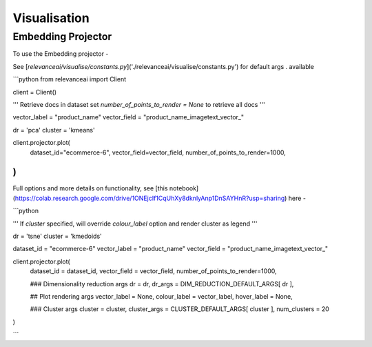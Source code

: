 Visualisation
================

Embedding Projector
------------------

To use the Embedding projector - 

See [`relevanceai/visualise/constants.py`]('./relevanceai/visualise/constants.py') for default args . available


```python
from relevanceai import Client

client = Client()

'''
Retrieve docs in dataset  set `number_of_points_to_render = None` to retrieve all docs
'''

vector_label = "product_name"
vector_field = "product_name_imagetext_vector_"

dr = 'pca'
cluster = 'kmeans'

client.projector.plot(
    dataset_id="ecommerce-6", 
    vector_field=vector_field,
    number_of_points_to_render=1000,
)  
```


Full options and more details on functionality, see [this notebook](https://colab.research.google.com/drive/1ONEjcIf1CqUhXy8dknlyAnp1DnSAYHnR?usp=sharing) here - 


```python

'''
If `cluster` specified, will override `colour_label` option and render cluster as legend
'''

dr = 'tsne'
cluster = 'kmedoids'

dataset_id = "ecommerce-6"
vector_label = "product_name"
vector_field = "product_name_imagetext_vector_"

client.projector.plot(
    dataset_id = dataset_id,
    vector_field = vector_field,
    number_of_points_to_render=1000,
    
    ### Dimensionality reduction args
    dr = dr,
    dr_args = DIM_REDUCTION_DEFAULT_ARGS[ dr ], 

    ## Plot rendering args
    vector_label = None, 
    colour_label = vector_label,
    hover_label = None,
    
    ### Cluster args
    cluster = cluster,
    cluster_args = CLUSTER_DEFAULT_ARGS[ cluster ],
    num_clusters = 20
)

```